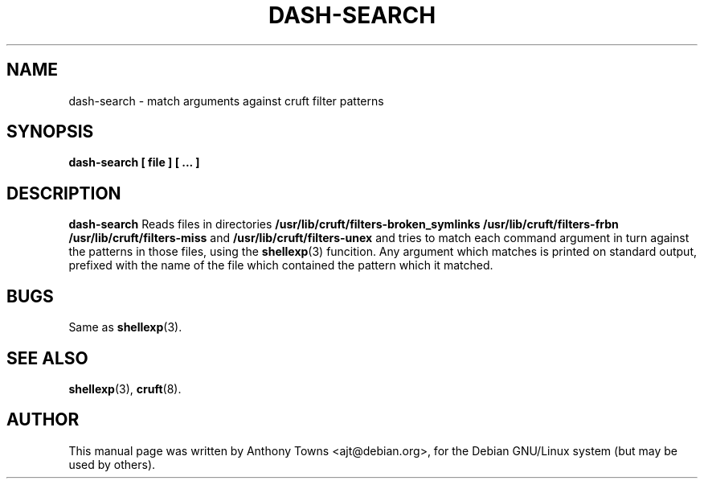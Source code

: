 .TH DASH-SEARCH 1 "October 17, 2007"
.SH NAME
dash-search \- match arguments against cruft filter patterns

.SH SYNOPSIS
.B dash-search [ file ] [ ... ]

.SH "DESCRIPTION"
.B dash-search
Reads files in directories
.B /usr/lib/cruft/filters-broken_symlinks
.B /usr/lib/cruft/filters-frbn
.B /usr/lib/cruft/filters-miss
and
.B /usr/lib/cruft/filters-unex
and tries to match each command argument in turn against the patterns in those
files, using the
.BR shellexp (3)
funcition. Any argument which matches is printed on standard output, prefixed
with the name of the file which contained the pattern which it matched.

.SH BUGS
Same as
.BR shellexp (3).

.SH "SEE ALSO"
.BR shellexp (3),
.BR cruft (8).

.SH AUTHOR
This manual page was written by Anthony Towns <ajt@debian.org>,
for the Debian GNU/Linux system (but may be used by others).
